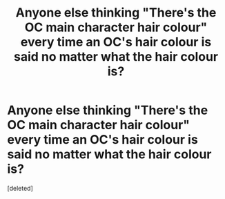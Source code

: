 #+TITLE: Anyone else thinking "There's the OC main character hair colour" every time an OC's hair colour is said no matter what the hair colour is?

* Anyone else thinking "There's the OC main character hair colour" every time an OC's hair colour is said no matter what the hair colour is?
:PROPERTIES:
:Score: 1
:DateUnix: 1587186948.0
:DateShort: 2020-Apr-18
:FlairText: Meta
:END:
[deleted]


